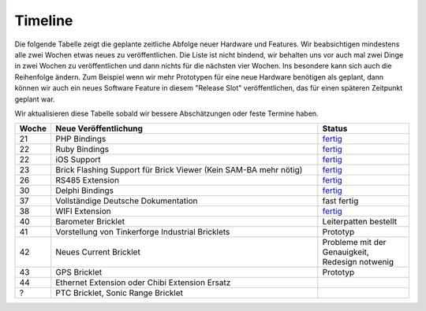 .. _timeline:

Timeline
========

Die folgende Tabelle zeigt die geplante zeitliche Abfolge neuer Hardware und
Features. Wir beabsichtigen mindestens alle zwei Wochen etwas neues zu
veröffentlichen. Die Liste ist nicht bindend, wir behalten uns vor auch mal
zwei Dinge in zwei Wochen zu veröffentlichen und dann nichts für die nächsten
vier Wochen. Ins besondere kann sich auch die Reihenfolge ändern. Zum Beispiel
wenn wir mehr Prototypen für eine neue Hardware benötigen als geplant, dann
können wir auch ein neues Software Feature in diesem "Release Slot"
veröffentlichen, das für einen späteren Zeitpunkt geplant war.

Wir aktualisieren diese Tabelle sobald wir bessere Abschätzungen oder feste
Termine haben.

.. csv-table:: 
   :header: "Woche", "Neue Veröffentlichung", "Status"
   :widths: 20, 300, 100

   "21", "PHP Bindings", "`fertig <http://www.tinkerforge.com/doc/index.html#bricks>`__"
   "22", "Ruby Bindings", "`fertig <http://www.tinkerforge.com/doc/index.html#bricks>`__"
   "22", "iOS Support", "`fertig <http://www.tinkerforge.com/doc/Software/API_Bindings.html#c-c-ios>`__"
   "23", "Brick Flashing Support für Brick Viewer (Kein SAM-BA mehr nötig)", "`fertig <http://www.tinkerforge.com/doc/Software/Brickv.html#brick-firmware-flashing>`__"
   "26", "RS485 Extension", "`fertig <https://shop.tinkerforge.com/master-extensions/rs485-master-extension.html>`__"
   "30", "Delphi Bindings", "`fertig <http://www.tinkerforge.com/doc/index.html#bricks>`__"
   "37", "Vollständige Deutsche Dokumentation", "fast fertig"
   "38", "WIFI Extension", "`fertig <https://shop.tinkerforge.com/master-extensions/wifi-master-extension.html>`__"
   "40", "Barometer Bricklet", "Leiterpatten bestellt"
   "41", "Vorstellung von Tinkerforge Industrial Bricklets", "Prototyp"
   "42", "Neues Current Bricklet", "Probleme mit der Genauigkeit, Redesign notwenig"
   "43", "GPS Bricklet", "Prototyp"
   "44", "Ethernet Extension oder Chibi Extension Ersatz"
   "?", "PTC Bricklet, Sonic Range Bricklet"
